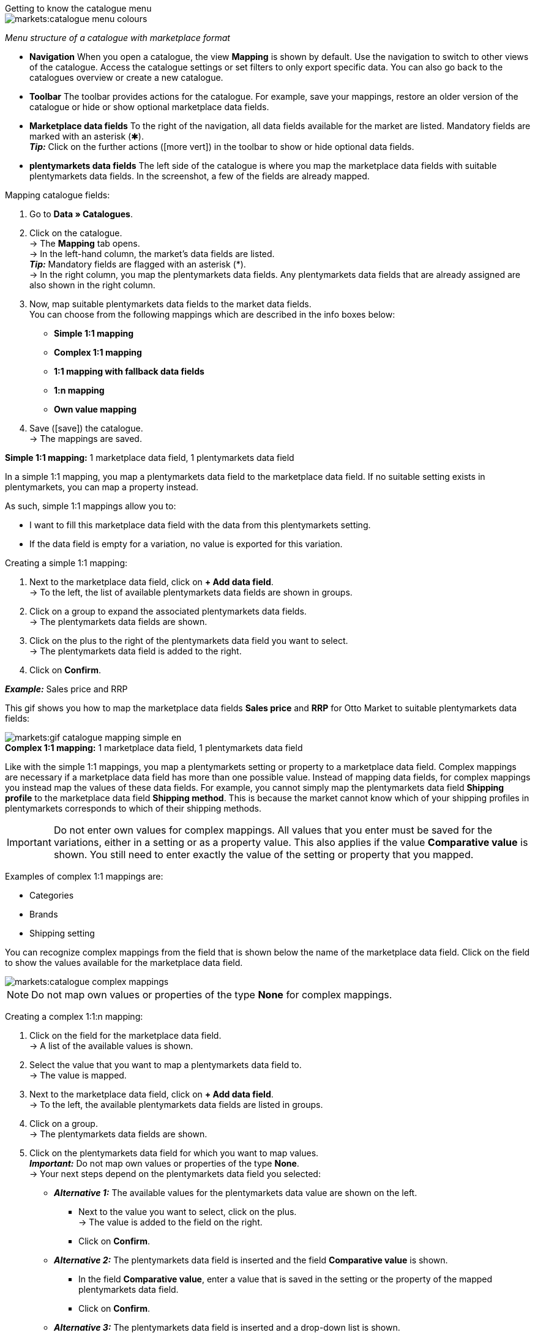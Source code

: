 [.collapseBox]
.Getting to know the catalogue menu
--
image::markets:catalogue-menu-colours.png[]
__Menu structure of a catalogue with marketplace format__

* *Navigation* When you open a catalogue, the view *Mapping* is shown by default. Use the navigation to switch to other views of the catalogue. Access the catalogue settings or set filters to only export specific data. You can also go back to the catalogues overview or create a new catalogue.

* *Toolbar* The toolbar provides actions for the catalogue. For example, save your mappings, restore an older version of the catalogue or hide or show optional marketplace data fields.

* *Marketplace data fields* To the right of the navigation, all data fields available for the market are listed. Mandatory fields are marked with an asterisk (&#x2731;). +
*_Tip:_* Click on the further actions (icon:more_vert[set=material]) in the toolbar to show or hide optional data fields.

* *plentymarkets data fields* The left side of the catalogue is where you map the marketplace data fields with suitable plentymarkets data fields. In the screenshot, a few of the fields are already mapped.
--

[.instruction]
Mapping catalogue fields:

. Go to *Data » Catalogues*.
. Click on the catalogue. +
→ The *Mapping* tab opens. +
ifdef::amazon-flatfile[]
*_Note:_* The catalogue may appear to be empty at first. Depending on the size of the flatfile, it may take several minutes before the data fields are loaded and shown. +
endif::amazon-flatfile[]
→ In the left-hand column, the market's data fields are listed. +
*_Tip:_* Mandatory fields are flagged with an asterisk (*). +
ifdef::bol.com[]
*_Note:_* Some data fields are mapped by default when you create a catalogue. +
endif::bol.com[]
→ In the right column, you map the plentymarkets data fields. Any plentymarkets data fields that are already assigned are also shown in the right column. +
// *_Tip:_* Need more informationen on the plentymarkets data fields? Check out the manual page for the default catalogue format xref:data:catalogue-item.adoc#[Item (new)].
. Now, map suitable plentymarkets data fields to the market data fields. +
You can choose from the following mappings which are described in the info boxes below:
  * *Simple 1:1 mapping*
  * *Complex 1:1 mapping*
  * *1:1 mapping with fallback data fields*
  * *1:n mapping*
  * *Own value mapping*
. Save (icon:save[set=plenty]) the catalogue. +
→ The mappings are saved.

[.collapseBox]
.*Simple 1:1 mapping:* 1 marketplace data field, 1 plentymarkets data field
--

In a simple 1:1 mapping, you map a plentymarkets data field to the marketplace data field. If no suitable setting exists in plentymarkets, you can map a property instead.

As such, simple 1:1 mappings allow you to:

* I want to fill this marketplace data field with the data from this plentymarkets setting.
* If the data field is empty for a variation, no value is exported for this variation.

[.instruction]
Creating a simple 1:1 mapping:

. Next to the marketplace data field, click on *+ Add data field*. +
→ To the left, the list of available plentymarkets data fields are shown in groups.
. Click on a group to expand the associated plentymarkets data fields. +
→ The plentymarkets data fields are shown.
. Click on the plus to the right of the plentymarkets data field you want to select. +
→ The plentymarkets data field is added to the right.
. Click on *Confirm*.

*_Example:_* Sales price and RRP

This gif shows you how to map the marketplace data fields *Sales price* and *RRP* for Otto Market to suitable plentymarkets data fields:

image::markets:gif-catalogue-mapping-simple-en.gif[]

--

[.collapseBox]
.*Complex 1:1 mapping:* 1 marketplace data field, 1 plentymarkets data field
--

Like with the simple 1:1 mappings, you map a plentymarkets setting or property to a marketplace data field. Complex mappings are necessary if a marketplace data field has more than one possible value. Instead of mapping data fields, for complex mappings you instead map the values of these data fields. For example, you cannot simply map the plentymarkets data field *Shipping profile* to the marketplace data field *Shipping method*. This is because the market cannot know which of your shipping profiles in plentymarkets corresponds to which of their shipping methods.

IMPORTANT: Do not enter own values for complex mappings. All values that you enter must be saved for the variations, either in a setting or as a property value. This also applies if the value *Comparative value* is shown. You still need to enter exactly the value of the setting or property that you mapped.

Examples of complex 1:1 mappings are:

* Categories
* Brands
* Shipping setting

You can recognize complex mappings from the field that is shown below the name of the marketplace data field. Click on the field to show the values available for the marketplace data field.

image::markets:catalogue-complex-mappings.png[]

NOTE: Do not map own values or properties of the type *None* for complex mappings.

[.instruction]
Creating a complex 1:1:n mapping:

. Click on the field for the marketplace data field. +
→ A list of the available values is shown.
. Select the value that you want to map a plentymarkets data field to. +
→ The value is mapped.
. Next to the marketplace data field, click on *+ Add data field*. +
→ To the left, the available plentymarkets data fields are listed in groups. +
. Click on a group. +
→ The plentymarkets data fields are shown.
. Click on the plentymarkets data field for which you want to map values. +
*_Important:_* Do not map own values or properties of the type *None*. +
→ Your next steps depend on the plentymarkets data field you selected:

* *_Alternative 1:_* The available values for the plentymarkets data value are shown on the left. +
  ** Next to the value you want to select, click on the plus. +
  → The value is added to the field on the right.
  ** Click on *Confirm*.
* *_Alternative 2:_* The plentymarkets data field is inserted and the field *Comparative value* is shown.
  ** In the field *Comparative value*, enter a value that is saved in the setting or the property of the mapped plentymarkets data field. +
  ** Click on *Confirm*.
* *_Alternative 3:_* The plentymarkets data field is inserted and a drop-down list is shown.
  ** Select a value from the drop-down list.
  ** Click on *Confirm*.

This gif shows you how to map suitable plentymarkets values to the values of the marketplace data fields *Delivery time in days* for Otto Market:

image::markets:gif-catalogue-mapping-complex-en.gif[]

--

[.collapseBox]
.*1:1 mapping with fallback data fields* 1 marketplace data field, 1 plentymarkets data field with alternatives
--

In a 1:1 mapping with fallback data fields, you map a plentymarkets data field to the marketplace data field. In addition, you specify one or more fallback data fields. This ensures that the system keeps looking if the first plentymarkets data field is empty or contains an invalid value.

So this mapping specifies:

* I want to fill this marketplace data field with the data from this plentymarkets setting.
* If the data field is empty or invalid for a variation, the first fallback data field is checked and the value of that fallback data field is exported instead.
* If the first fallback data field also is empty or invalid for a variation, the value of the second fallback data field is exported and so on.

[.instruction]
Creating a 1:1 mapping with fallback data fields:

. Next to the marketplace data field, click on *+ Add data field*. +
→ To the left, the list of available plentymarkets data fields are shown in groups.
. Click on a group to expand the associated plentymarkets data fields. +
→ The plentymarkets data fields are shown.
. Click on the plus to the right of the plentymarkets data field you want to select. +
→ The plentymarkets data field is added to the right.
. In the list of plentymarkets data fields, click on the plus icon next to the plentymarkets data field that you want to map. +
→ The fallback data field is exported when the first data field does not exist or is empty. +
*_Note:_* Even if you assign one or more fallback data fields, the value of only one of those fields is exported. For each variation, the mapped plentymarkets data fields are checked in the order in which you mapped them. This means that if the first data field does not provide a value for a variation, the first fallback data field is exported etc.
. Click on *Confirm*.

This gif shows you how to map the plentymarkets data field *SKU* and the fallback data field *Variation ID* to the marketplace data field *SKU* for Otto Market:

image::markets:gif-catalogue-mapping-fallback-en.gif[]

--

[.collapseBox]
.*1:n mapping:* 1 marketplace data field, several plentymarkets data fields
--

In a 1:n mapping, you map several plentymarkets data fields to the marketplace data field. You can link these data fields with a separator.

So this mapping specifies:

* I want to combine these plentymarkets data fields during export so that the marketplace data field is filled with the data of these two or more plentymarkets settings.

[.instruction]
Creating a 1:n mapping:

. Next to the marketplace data field, click on *+ Add data field*. +
→ To the left, the list of available plentymarkets data fields are shown in groups.
. Click on a group to expand the associated plentymarkets data fields. +
→ The plentymarkets data fields are shown.
. Click on the plus to the right of the plentymarkets data field you want to select. +
→ The plentymarkets data field is added to the right.
. Click on *Confirm*.
. To the right of the mapped plentymarkets data field, click on *Add data field* (icon:link[rotate=90]). +
→ To the left, the list of available plentymarkets data fields again are shown in groups.
. Map one or several additional plentymarkets data fields to the marketplace data field as described above.
. Click on *Confirm*.
. To the very right of the row, click on *Settings* (icon:cog[]).
. Select a separator from the drop-down list *Separator* or add a custom separator.
. *Save* the settings.
. Save (icon:save[set=plenty]) the catalogue. +
→ The mappings are saved. +
→ During the export, the content of the plentymarkets data fields is combined and exported as one field.
--

[.collapseBox]
.*Own value mapping:* 1 marketplace data field, the same value for all variations
--

You are sure that you want to export the same value for all variations of a catalogue for a marketplace data field? Then specify an own value. This own value is then exported for all variations.

So this mapping specifies:

* For this marketplace data field, I want to export the value that I entered in the field *Own value* for _all_ variations of this catalogue.

[.instruction]
Creating an own value mapping:

. Next to the marketplace data field, click on *+ Add data field*. +
→ To the left, the list of available plentymarkets data fields are shown in groups.
. Click on the plus next to *Own value* at the top of the list. +
→ The field for the own value is added to the view.
. Enter a value into the input field. +
→ This value is exported for all variations.

*_Example:_* Diameter information

You want to export diameter information for some of your variations. The diameter is saved in centimetres for all your variations. Instead of creating a property for the unit and linking this property to the variations, you can enter the own value `cm`.

This is how you can map an own value for the diameter unit:

image:maerkte:diameter.gif[width=600]
--
